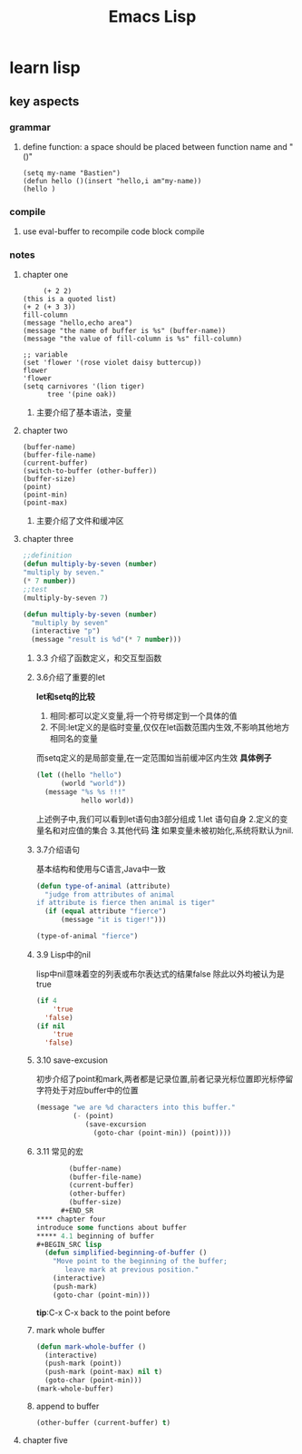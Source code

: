 #+Title: Emacs Lisp
* learn lisp 
** key aspects 
*** grammar
**** define function: a space should be placed between function name and "()"
#+BEGIN_SRC 
(setq my-name "Bastien")
(defun hello ()(insert "hello,i am"my-name))
(hello )
#+END_SRC
*** compile
**** use eval-buffer to recompile code block compile
*** notes
**** chapter one
     #+BEGIN_SRC 
     (+ 2 2)
(this is a quoted list)
(+ 2 (+ 3 3))
fill-column
(message "hello,echo area")
(message "the name of buffer is %s" (buffer-name))
(message "the value of fill-column is %s" fill-column)

;; variable
(set 'flower '(rose violet daisy buttercup))
flower
'flower
(setq carnivores '(lion tiger)
      tree '(pine oak))
     #+END_SRC
***** 主要介绍了基本语法，变量
**** chapter two
     #+BEGIN_SRC 
(buffer-name)
(buffer-file-name)
(current-buffer)
(switch-to-buffer (other-buffer))
(buffer-size)
(point)
(point-min)
(point-max)
     #+END_SRC
***** 主要介绍了文件和缓冲区
**** chapter three 
     #+BEGIN_SRC lisp 
       ;;definition
       (defun multiply-by-seven (number)
       "multiply by seven."
       (* 7 number))
       ;;test
       (multiply-by-seven 7)

       (defun multiply-by-seven (number)
         "multiply by seven"
         (interactive "p")
         (message "result is %d"(* 7 number)))
     #+END_SRC
***** 3.3 介绍了函数定义，和交互型函数
***** 3.6介绍了重要的let 
*let和setq的比较*
1. 相同:都可以定义变量,将一个符号绑定到一个具体的值
2. 不同:let定义的是临时变量,仅仅在let函数范围内生效,不影响其他地方相同名的变量
而setq定义的是局部变量,在一定范围如当前缓冲区内生效
*具体例子*
#+BEGIN_SRC lisp
  (let ((hello "hello")
        (world "world"))
    (message "%s %s !!!"
             hello world))
#+END_SRC
上述例子中,我们可以看到let语句由3部分组成
1.let 语句自身
2.定义的变量名和对应值的集合
3.其他代码
*注*
如果变量未被初始化,系统将默认为nil.
***** 3.7介绍语句 
基本结构和使用与C语言,Java中一致
#+BEGIN_SRC lisp 
  (defun type-of-animal (attribute)
    "judge from attributes of animal
  if attribute is fierce then animal is tiger"
    (if (equal attribute "fierce")
        (message "it is tiger!")))

  (type-of-animal "fierce")
#+END_SRC
***** 3.9 Lisp中的nil 
lisp中nil意味着空的列表或布尔表达式的结果false
除此以外均被认为是true
#+BEGIN_SRC lisp
  (if 4
      'true
    'false)
  (if nil
      'true
    'false)
#+END_SRC
***** 3.10 save-excusion
初步介绍了point和mark,两者都是记录位置,前者记录光标位置即光标停留字符处于对应buffer中的位置
#+BEGIN_SRC lisp
  (message "we are %d characters into this buffer."
           (- (point)
              (save-excursion
                (goto-char (point-min)) (point))))

#+END_SRC
***** 3.11 常见的宏 
      #+BEGIN_SRC lisp
        (buffer-name)
        (buffer-file-name)
        (current-buffer)
        (other-buffer)
        (buffer-size)
      #+END_SR
**** chapter four 
introduce some functions about buffer
***** 4.1 beginning of buffer
#+BEGIN_SRC lisp
  (defun simplified-beginning-of-buffer ()
    "Move point to the beginning of the buffer;
       leave mark at previous position."
    (interactive)
    (push-mark)
    (goto-char (point-min)))
#+END_SRC
*tip*:C-x C-x back to the point before
***** mark whole buffer
#+BEGIN_SRC lisp 
  (defun mark-whole-buffer ()
    (interactive)
    (push-mark (point))
    (push-mark (point-max) nil t)
    (goto-char (point-min)))
  (mark-whole-buffer)
#+END_SRC
***** append to buffer 
#+BEGIN_SRC lisp
  (other-buffer (current-buffer) t)
#+END_SRC
**** chapter five

 
